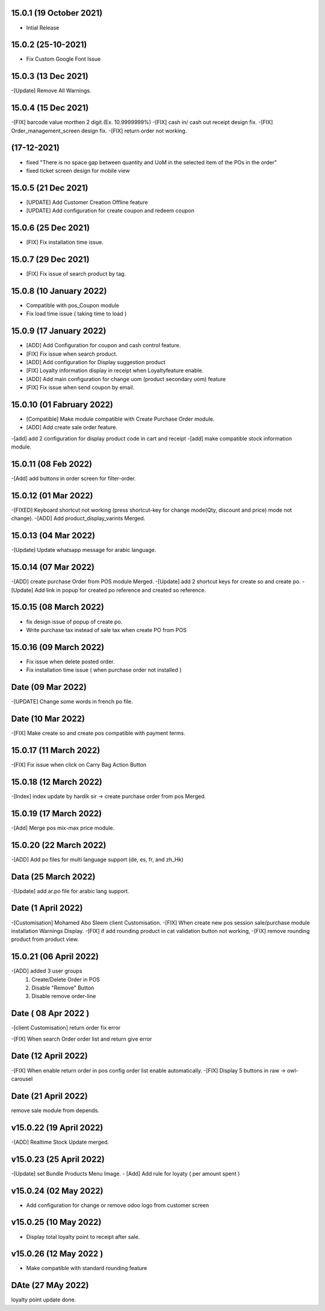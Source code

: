 15.0.1 (19 October 2021)
-------------------------
- Intial Release

15.0.2 (25-10-2021)
-------------------
- Fix Custom Google Font Issue 

15.0.3 (13 Dec 2021)
---------------------------
-[Update] Remove All Warnings.

15.0.4 (15 Dec 2021)
------------------------
-[FIX] barcode value morthen 2 digit.(Ex. 10.9999999%) 
-[FIX] cash in/ cash out receipt design fix.
-[FIX] Order_management_screen design fix.
-[FIX] return order not working.

(17-12-2021)
--------------
- fixed "There is no space gap between quantity and UoM in the selected item of the POs in the order"
- fixed ticket screen design for mobile view

15.0.5 (21 Dec 2021)
------------------------
- [UPDATE] Add Customer Creation Offline feature
- [UPDATE] Add configuration for create coupon and redeem coupon

15.0.6 (25 Dec 2021)
------------------------
- [FIX] Fix installation time issue.

15.0.7 (29 Dec 2021)
------------------------
- [FIX] Fix issue of search product by tag.

15.0.8 (10 January 2022)
------------------------
- Compatible with pos_Coupon module
- Fix load time issue ( taking time to load )

15.0.9 (17 January 2022)
------------------------
- [ADD] Add Configuration for coupon and cash control feature.
- [FIX] Fix issue when search product.
- [ADD] Add configuration for Display suggestion product
- [FIX] Loyalty information display in receipt when Loyaltyfeature enable.
- [ADD] Add main configuration for change uom (product secondary uom) feature
- [FIX] Fix issue when send coupon by email.

15.0.10 (01 Fabruary 2022)
------------------------
- [Compatible] Make module compatible with Create Purchase Order module.
- [ADD] Add create sale order feature.
-[add] add 2 configuration for display product code in cart and receipt
-[add] make compatible stock information module.


15.0.11 (08 Feb 2022)
----------------------
-[Add] add buttons in order screen for filter-order.


15.0.12 (01 Mar 2022)
---------------------------
-[FIXED] Keyboard shortcut not working (press shortcut-key for change mode(Qty, discount and price) mode not change).
-[ADD] Add product_display_varints Merged.

15.0.13 (04 Mar 2022)
------------------------
-[Update] Update whatsapp message for arabic language. 

15.0.14 (07 Mar 2022)
-------------------------
-[ADD] create purchase Order from POS module Merged. 
-[Update] add 2 shortcut keys for create so and create po.
-[Update] Add link in popup for created po reference and created so reference.

15.0.15 (08 March 2022)
----------------------------
- fix design issue of popup of create po.
- Write purchase tax instead of sale tax when create PO from POS

15.0.16 (09 March 2022)
----------------------------
- Fix issue when delete posted order.
- Fix installation time issue ( when purchase order not installed )

Date (09 Mar 2022)
-----------------
-[UPDATE] Change some words in french po file.

Date (10 Mar 2022)
----------------------
-[FIX] Make create so and create pos compatible with payment terms.

15.0.17 (11 March 2022)
----------------------------

-[FIX] Fix issue when click on Carry Bag Action Button

15.0.18 (12 March 2022)
----------------------------------
-[Index] index update by hardik sir -> create purchase order from pos Merged.

15.0.19 (17 March 2022)
----------------------------
-[Add] Merge pos mix-max price module.

15.0.20 (22 March 2022)
------------------------------
-[ADD] Add po files for multi language support (de, es, fr, and zh_Hk) 

Data (25 March 2022)
--------------------------------
-[Update] add ar.po file for arabic lang support.

Date (1 April 2022)
---------------------------
-[Customisation] Mohamed Abo Sleem client Customisation.
-[FIX] When create new pos session sale/purchase module installation Warnings Display.
-[FIX] if add rounding product in cat validation button not working,
-[FIX] remove rounding product from product view.

15.0.21 (06 April 2022)
----------------------------
-[ADD] added 3 user groups
    1) Create/Delete Order in POS 
    2) Disable "Remove" Button
    3) Disable remove order-line

Date ( 08 Apr 2022 )
----------------------------
-[client Customisation] return order fix error

-[FIX] When search Order order list and return give error 

Date (12 April 2022)
--------------------------
-[FIX] When enable return order in pos config order list enable automatically.
-[FIX] Display 5 buttons in raw -> owl-carousel

Date (21 April 2022)
--------------------------
remove sale module from depends.

v15.0.22 (19 April 2022)
-------------------------------
-[ADD] Realtime Stock Update merged.

v15.0.23 (25 April 2022)
---------------------------
-[Update] set Bundle Products Menu Image.
- [Add] Add rule for loyaty ( per amount spent )

v15.0.24 (02 May 2022)
---------------------------
- Add configuration for change or remove odoo logo from customer screen

v15.0.25 (10 May 2022)
---------------------------
- Display total loyalty point to receipt after sale.

v15.0.26 (12 May 2022 )
-----------------------------
- Make compatible with standard rounding feature


DAte (27 MAy 2022)
---------------------------
loyalty point update done.